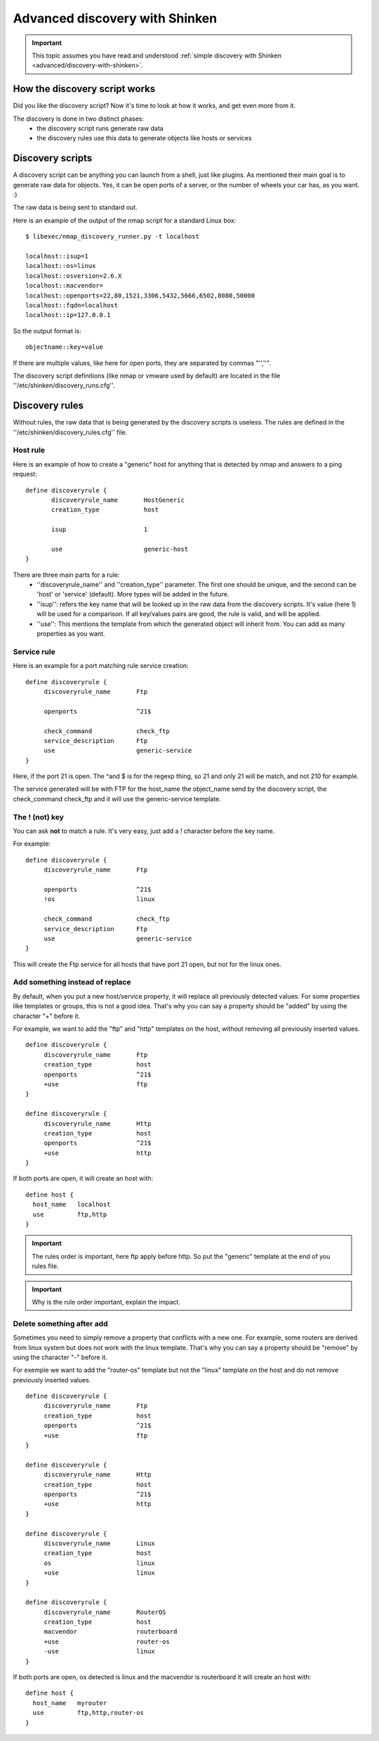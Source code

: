 .. _advanced/discovery-with-shinken-advanced:

===============================
Advanced discovery with Shinken
===============================


.. important::  This topic assumes you have read and understood :ref:`simple discovery with Shinken <advanced/discovery-with-shinken>`.


How the discovery script works 
~~~~~~~~~~~~~~~~~~~~~~~~~~~~~~~


Did you like the discovery script? Now it's time to look at how it works, and get even more from it.

The discovery is done in two distinct phases:
  * the discovery script runs generate raw data
  * the discovery rules use this data to generate objects like hosts or services


Discovery scripts 
~~~~~~~~~~~~~~~~~~


A discovery script can be anything you can launch from a shell, just like plugins. As mentioned their main goal is to generate raw data for objects. Yes, it can be open ports of a server, or the number of wheels your car has, as you want. :)

The raw data is being sent to standard out.

Here is an example of the output of the nmap script for a standard Linux box:

::

  $ libexec/nmap_discovery_runner.py -t localhost
  
  localhost::isup=1
  localhost::os=linux
  localhost::osversion=2.6.X
  localhost::macvendor=
  localhost::openports=22,80,1521,3306,5432,5666,6502,8080,50000
  localhost::fqdn=localhost
  localhost::ip=127.0.0.1
  
  
So the output format is:
  

::

  objectname::key=value
  
  
If there are multiple values, like here for open ports, they are separated by commas "'',''".

The discovery script definitions (like nmap or vmware used by default) are located in the file ''/etc/shinken/discovery_runs.cfg''.


Discovery rules 
~~~~~~~~~~~~~~~~


Without rules, the raw data that is being generated by the discovery scripts is useless.
The rules are defined in the ''/etc/shinken/discovery_rules.cfg'' file.


Host rule 
**********


Here is an example of how to create a "generic" host for anything that is detected by nmap and answers to a ping request:

::

  define discoveryrule {
         discoveryrule_name       HostGeneric
         creation_type            host
         
         isup                     1
         
         use                      generic-host
  }
  
  
There are three main parts for a rule:
  * ''discoveryrule_name'' and ''creation_type'' parameter. The first one should be unique, and the second can be 'host' or 'service' (default). More types will be added in the future.
  * ''isup'': refers the key name that will be looked up in the raw data from the discovery scripts. It's value (here 1) will be used for a comparison. If all key/values pairs are good, the rule is valid, and will be applied.
  * ''use'': This mentions the template from which the generated object will inherit from. You can add as many properties as you want.


Service rule 
*************


Here is an example for a port matching rule service creation:
  

::

  define discoveryrule {
       discoveryrule_name       Ftp
       
       openports                ^21$
       
       check_command            check_ftp
       service_description      Ftp
       use                      generic-service
  }
  
Here, if the port 21 is open. The ^and $ is for the regexp thing, so 21 and only 21 will be match, and not 210 for example.

The service generated will be with FTP for the host_name the object_name send by the discovery script, the check_command check_ftp and it will use the generic-service template.


The ! (not) key 
****************


You can ask **not** to match a rule. It's very easy, just add a ! character before the key name.

For example:

::
  
  define discoveryrule {
       discoveryrule_name       Ftp
       
       openports                ^21$
       !os                      linux
       
       check_command            check_ftp
       service_description      Ftp
       use                      generic-service
  }
  
This will create the Ftp service for all hosts that have port 21 open, but not for the linux ones.


Add something instead of replace 
*********************************


By default, when you put a new host/service property, it will replace all previously detected values. For some properties like templates or groups, this is not a good idea. That's why you can say a property should be "added" by using the character "+" before it.

For example, we want to add the "ftp" and "http" templates on the host, without removing all previously inserted values.


::

  define discoveryrule {
       discoveryrule_name       Ftp
       creation_type            host
       openports                ^21$
       +use                     ftp
  }
  
  define discoveryrule {
       discoveryrule_name       Http
       creation_type            host
       openports                ^21$
       +use                     http
  }
  
  
If both ports are open, it will create an host with:

::
  
  define host {
    host_name   localhost
    use         ftp,http
  }


.. important::  The rules order is important, here ftp apply before http. So put the "generic" template at the end of you rules file.


.. important::  Why is the rule order important, explain the impact.


Delete something after add 
***************************


Sometimes you need to simply remove a property that conflicts with a new one. For example, some routers are derived from linux system but does not work with the linux template. That's why you can say a property should be "remove" by using the character "-" before it.

For exemple we want to add the "router-os" template but not the "linux" template on the host and do not remove previously inserted values.
   

::
  
  define discoveryrule {
       discoveryrule_name       Ftp
       creation_type            host
       openports                ^21$
       +use                     ftp
  }
  
  define discoveryrule {
       discoveryrule_name       Http
       creation_type            host
       openports                ^21$
       +use                     http
  }
  
  define discoveryrule {
       discoveryrule_name       Linux
       creation_type            host
       os                       linux
       +use                     linux
  }
  
  define discoveryrule {
       discoveryrule_name       RouterOS
       creation_type            host
       macvendor                routerboard
       +use                     router-os
       -use                     linux
  }


If both ports are open, os detected is linux and the macvendor is routerboard it will create an host with:

::
  
  define host {
    host_name   myrouter
    use         ftp,http,router-os
  }
